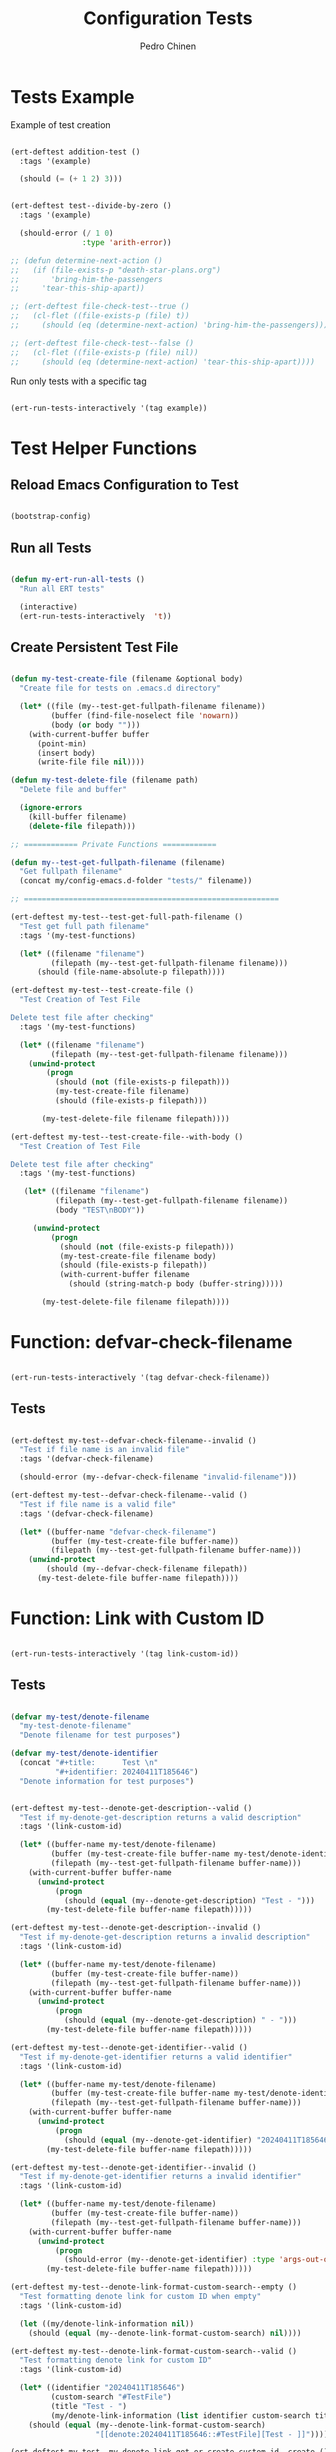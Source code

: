 
#+TITLE:        Configuration Tests
#+AUTHOR:       Pedro Chinen
#+EMAIL:        ph.u.chinen@gmail.com
#+DATE-CREATED: [2024-01-10 Wed]
#+DATE-UPDATED: [2024-04-15 Mon]

* Tests Example
:PROPERTIES:
:Created:  2024-04-10
:END:

Example of test creation
#+begin_src emacs-lisp

  (ert-deftest addition-test ()
    :tags '(example)

    (should (= (+ 1 2) 3)))


  (ert-deftest test--divide-by-zero ()
    :tags '(example)

    (should-error (/ 1 0)
                  :type 'arith-error))

  ;; (defun determine-next-action ()
  ;;   (if (file-exists-p "death-star-plans.org")
  ;;       'bring-him-the-passengers
  ;;     'tear-this-ship-apart))

  ;; (ert-deftest file-check-test--true ()
  ;;   (cl-flet ((file-exists-p (file) t))
  ;;     (should (eq (determine-next-action) 'bring-him-the-passengers))))

  ;; (ert-deftest file-check-test--false ()
  ;;   (cl-flet ((file-exists-p (file) nil))
  ;;     (should (eq (determine-next-action) 'tear-this-ship-apart))))

#+end_src

Run only tests with a specific tag
#+begin_src emacs-lisp :tangle no

  (ert-run-tests-interactively '(tag example))

#+end_src

* Test Helper Functions
:PROPERTIES:
:Created:  2024-04-06
:END:

** Reload Emacs Configuration to Test
:PROPERTIES:
:Created:  2024-04-10
:END:

#+begin_src emacs-lisp :tangle no

  (bootstrap-config)

#+end_src

** Run all Tests
:PROPERTIES:
:Created:  2024-04-11
:END:

#+begin_src emacs-lisp :tangle no

  (defun my-ert-run-all-tests ()
    "Run all ERT tests"

    (interactive)
    (ert-run-tests-interactively  't))
#+end_src

** Create Persistent Test File
:PROPERTIES:
:Created:  2024-04-10
:END:
#+begin_src emacs-lisp

  (defun my-test-create-file (filename &optional body)
    "Create file for tests on .emacs.d directory"

    (let* ((file (my--test-get-fullpath-filename filename))
           (buffer (find-file-noselect file 'nowarn))
           (body (or body "")))
      (with-current-buffer buffer
        (point-min)
        (insert body)
        (write-file file nil))))

  (defun my-test-delete-file (filename path)
    "Delete file and buffer"

    (ignore-errors
      (kill-buffer filename)
      (delete-file filepath)))

  ;; ============ Private Functions ============

  (defun my--test-get-fullpath-filename (filename)
    "Get fullpath filename"
    (concat my/config-emacs.d-folder "tests/" filename))

  ;; =========================================================

  (ert-deftest my-test--test-get-full-path-filename ()
    "Test get full path filename"
    :tags '(my-test-functions)

    (let* ((filename "filename")
           (filepath (my--test-get-fullpath-filename filename)))
        (should (file-name-absolute-p filepath))))

  (ert-deftest my-test--test-create-file ()
    "Test Creation of Test File

  Delete test file after checking"
    :tags '(my-test-functions)

    (let* ((filename "filename")
           (filepath (my--test-get-fullpath-filename filename)))
      (unwind-protect
          (progn 
            (should (not (file-exists-p filepath)))
            (my-test-create-file filename)
            (should (file-exists-p filepath)))

         (my-test-delete-file filename filepath))))

  (ert-deftest my-test--test-create-file--with-body ()
    "Test Creation of Test File

  Delete test file after checking"
    :tags '(my-test-functions)

     (let* ((filename "filename")
            (filepath (my--test-get-fullpath-filename filename))
            (body "TEST\nBODY"))

       (unwind-protect
           (progn
             (should (not (file-exists-p filepath)))
             (my-test-create-file filename body)
             (should (file-exists-p filepath))
             (with-current-buffer filename
               (should (string-match-p body (buffer-string)))))

         (my-test-delete-file filename filepath))))
#+end_src

* Function: defvar-check-filename
:PROPERTIES:
:Created:  2024-04-06
:END:

#+begin_src emacs-lisp :tangle no

  (ert-run-tests-interactively '(tag defvar-check-filename))

#+end_src

** Tests
:PROPERTIES:
:Created:  2024-04-09
:END:

#+begin_src emacs-lisp

  (ert-deftest my-test--defvar-check-filename--invalid ()
    "Test if file name is an invalid file"
    :tags '(defvar-check-filename)

    (should-error (my--defvar-check-filename "invalid-filename")))

  (ert-deftest my-test--defvar-check-filename--valid ()
    "Test if file name is a valid file"
    :tags '(defvar-check-filename)

    (let* ((buffer-name "defvar-check-filename")
           (buffer (my-test-create-file buffer-name))
           (filepath (my--test-get-fullpath-filename buffer-name)))
      (unwind-protect
          (should (my--defvar-check-filename filepath))
        (my-test-delete-file buffer-name filepath))))
#+end_src

* Function: Link with Custom ID
:PROPERTIES:
:Created:  2024-04-11
:END:

#+begin_src emacs-lisp :tangle no

  (ert-run-tests-interactively '(tag link-custom-id))

#+end_src

** Tests
:PROPERTIES:
:Created:  2024-04-11
:END:

#+begin_src emacs-lisp

  (defvar my-test/denote-filename
    "my-test-denote-filename"
    "Denote filename for test purposes")

  (defvar my-test/denote-identifier
    (concat "#+title:      Test \n"
            "#+identifier: 20240411T185646")
    "Denote information for test purposes")

#+end_src

#+begin_src emacs-lisp

  (ert-deftest my-test--denote-get-description--valid ()
    "Test if my-denote-get-description returns a valid description"
    :tags '(link-custom-id)

    (let* ((buffer-name my-test/denote-filename)
           (buffer (my-test-create-file buffer-name my-test/denote-identifier))
           (filepath (my--test-get-fullpath-filename buffer-name)))
      (with-current-buffer buffer-name
        (unwind-protect
            (progn 
              (should (equal (my--denote-get-description) "Test - ")))
          (my-test-delete-file buffer-name filepath)))))

  (ert-deftest my-test--denote-get-description--invalid ()
    "Test if my-denote-get-description returns a invalid description"
    :tags '(link-custom-id)

    (let* ((buffer-name my-test/denote-filename)
           (buffer (my-test-create-file buffer-name))
           (filepath (my--test-get-fullpath-filename buffer-name)))
      (with-current-buffer buffer-name
        (unwind-protect
            (progn 
              (should (equal (my--denote-get-description) " - ")))
          (my-test-delete-file buffer-name filepath)))))

  (ert-deftest my-test--denote-get-identifier--valid ()
    "Test if my-denote-get-identifier returns a valid identifier"
    :tags '(link-custom-id)

    (let* ((buffer-name my-test/denote-filename)
           (buffer (my-test-create-file buffer-name my-test/denote-identifier))
           (filepath (my--test-get-fullpath-filename buffer-name)))
      (with-current-buffer buffer-name
        (unwind-protect
            (progn 
              (should (equal (my--denote-get-identifier) "20240411T185646")))
          (my-test-delete-file buffer-name filepath)))))

  (ert-deftest my-test--denote-get-identifier--invalid ()
    "Test if my-denote-get-identifier returns a invalid identifier"
    :tags '(link-custom-id)

    (let* ((buffer-name my-test/denote-filename)
           (buffer (my-test-create-file buffer-name))
           (filepath (my--test-get-fullpath-filename buffer-name)))
      (with-current-buffer buffer-name
        (unwind-protect
            (progn 
              (should-error (my--denote-get-identifier) :type 'args-out-of-range))
          (my-test-delete-file buffer-name filepath)))))

  (ert-deftest my-test--denote-link-format-custom-search--empty ()
    "Test formatting denote link for custom ID when empty"
    :tags '(link-custom-id)

    (let ((my/denote-link-information nil))
      (should (equal (my--denote-link-format-custom-search) nil))))

  (ert-deftest my-test--denote-link-format-custom-search--valid ()
    "Test formatting denote link for custom ID"
    :tags '(link-custom-id)

    (let* ((identifier "20240411T185646")
           (custom-search "#TestFile")
           (title "Test - ")
           (my/denote-link-information (list identifier custom-search title)))
      (should (equal (my--denote-link-format-custom-search)
                     "[[denote:20240411T185646::#TestFile][Test - ]]"))))

  (ert-deftest my-test--my-denote-link-get-or-create-custom-id--create ()
    "Test if custom id is created and returned"
    :tags '(link-custom-id)

    ;; (my-denote-link-get-or-create-custom-id)

    (should 't))

#+end_src


